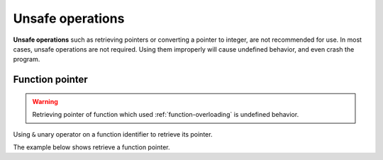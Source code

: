 Unsafe operations
====================

**Unsafe operations** such as retrieving pointers or converting a pointer to integer, are not recommended for use. In most cases, unsafe operations are not required. Using them improperly will cause undefined behavior, and even crash the program.

Function pointer
----------------------------

.. warning:: 

    Retrieving pointer of function which used :ref:`function-overloading` is undefined behavior.

Using ``&`` unary operator on a function identifier to retrieve its pointer.

The example below shows retrieve a function pointer.

.. code-block:: ziyue4d
    :emphasize-lines: 5

    Function foo%()
        ; some statements...
    End Function

    ptr@ = &foo